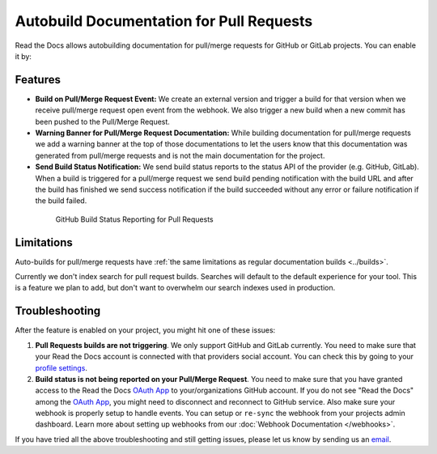 Autobuild Documentation for Pull Requests
=========================================

Read the Docs allows autobuilding documentation for pull/merge requests for GitHub or GitLab projects.
You can enable it by: 

.. tabs::

   .. tab:: |org_brand|

      You can turn PR builds on and off via an admin setting:

      * Go to :guilabel:`Admin > Advanced settings`
      * Enable the :guilabel:`Build pull requests for this project` option

   .. tab:: |com_brand|

      This feature is enabled by a feature flag currently in testing.
      You can reach our support at support@readthedocs.com to ask for it to be enabled.

      Once it is enabled you can turn it off and on by:

      * Go to :guilabel:`Admin > Advanced settings`
      * Enable the :guilabel:`Build pull requests for this project` option

Features
--------

- **Build on Pull/Merge Request Event:** We create an external version and trigger a build for that version
  when we receive pull/merge request open event from the webhook.
  We also trigger a new build when a new commit has been pushed to the Pull/Merge Request.

- **Warning Banner for Pull/Merge Request Documentation:** While building documentation for pull/merge requests
  we add a warning banner at the top of those documentations to let the users know that
  this documentation was generated from pull/merge requests and is not the main documentation for the project.

- **Send Build Status Notification:** We send build status reports to the status API of the provider (e.g. GitHub, GitLab).
  When a build is triggered for a pull/merge request we send build pending notification with the build URL
  and after the build has finished we send success notification if the build succeeded without any error
  or failure notification if the build failed.

.. figure:: ../_static/images/guides/github-build-status-reporting.gif
    :align: center
    :alt: GitHub Build Status Reporting for Pull Requests.
    :figwidth: 80%
    :target: ../_static/images/guides/github-build-status-reporting.gif

    GitHub Build Status Reporting for Pull Requests

Limitations
-----------

Auto-builds for pull/merge requests have
:ref:`the same limitations as regular documentation builds <../builds>`.

Currently we don't index search for pull request builds.
Searches will default to the default experience for your tool.
This is a feature we plan to add,
but don't want to overwhelm our search indexes used in production.

Troubleshooting
---------------

After the feature is enabled on your project,
you might hit one of these issues:

#. **Pull Requests builds are not triggering**.
   We only support GitHub and GitLab currently. You need to make sure
   that your Read the Docs account is connected with that providers social account.
   You can check this by going to your `profile settings`_.

#. **Build status is not being reported on your Pull/Merge Request**.
   You need to make sure that you have granted access to the Read the Docs
   `OAuth App`_ to your/organizations GitHub account. If you do not see "Read the Docs"
   among the `OAuth App`_, you might need to disconnect and reconnect to GitHub service.
   Also make sure your webhook is properly setup
   to handle events. You can setup or ``re-sync`` the webhook from your projects admin dashboard.
   Learn more about setting up webhooks from our :doc:`Webhook Documentation </webhooks>`.

If you have tried all the above troubleshooting and still getting issues,
please let us know by sending us an `email <mailto:support@readthedocs.org>`__.

.. _profile settings: https://readthedocs.org/accounts/social/connections/
.. _OAuth App: https://github.com/settings/applications
